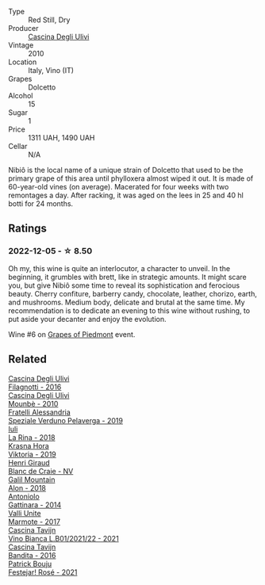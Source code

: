 #+attr_html: :class wine-main-image
[[file:/images/a0/24914c-4a92-4ef2-910f-8e507120be58/2022-09-26-19-12-00-14F1AB27-776C-4155-8298-331B6878B1C0-1-102-o@512.webp]]

- Type :: Red Still, Dry
- Producer :: [[barberry:/producers/f3a3985a-cd61-4e0c-8d77-a532b6d5da62][Cascina Degli Ulivi]]
- Vintage :: 2010
- Location :: Italy, Vino (IT)
- Grapes :: Dolcetto
- Alcohol :: 15
- Sugar :: 1
- Price :: 1311 UAH, 1490 UAH
- Cellar :: N/A

Nibiô is the local name of a unique strain of Dolcetto that used to be the primary grape of this area until phylloxera almost wiped it out. It is made of 60-year-old vines (on average). Macerated for four weeks with two remontages a day. After racking, it was aged on the lees in 25 and 40 hl botti for 24 months.

** Ratings

*** 2022-12-05 - ☆ 8.50

Oh my, this wine is quite an interlocutor, a character to unveil. In the beginning, it grumbles with brett, like in strategic amounts. It might scare you, but give Nibiô some time to reveal its sophistication and ferocious beauty. Cherry confiture, barberry candy, chocolate, leather, chorizo, earth, and mushrooms. Medium body, delicate and brutal at the same time. My recommendation is to dedicate an evening to this wine without rushing, to put aside your decanter and enjoy the evolution.

Wine #6 on [[barberry:/posts/2022-12-05-grapes-of-piedmont][Grapes of Piedmont]] event.

** Related

#+begin_export html
<div class="flex-container">
  <a class="flex-item flex-item-left" href="/wines/e2ba6fb5-84a9-4659-bd14-34f40f48bf87.html">
    <img class="flex-bottle" src="/images/e2/ba6fb5-84a9-4659-bd14-34f40f48bf87/2022-06-09-21-55-33-IMG-0382@512.webp"></img>
    <section class="h">Cascina Degli Ulivi</section>
    <section class="h text-bolder">Filagnotti - 2016</section>
  </a>

  <a class="flex-item flex-item-right" href="/wines/f2db9115-8022-484b-bb3d-6b37770adaab.html">
    <img class="flex-bottle" src="/images/f2/db9115-8022-484b-bb3d-6b37770adaab/2023-02-09-17-29-14-IMG-4875@512.webp"></img>
    <section class="h">Cascina Degli Ulivi</section>
    <section class="h text-bolder">Mounbè - 2010</section>
  </a>

  <a class="flex-item flex-item-left" href="/wines/02983870-d48b-4d04-909e-27b574fcd918.html">
    <img class="flex-bottle" src="/images/02/983870-d48b-4d04-909e-27b574fcd918/2022-12-01-07-40-46-E2F004CC-AEA6-409C-95FC-6D8938591C96-1-105-c@512.webp"></img>
    <section class="h">Fratelli Alessandria</section>
    <section class="h text-bolder">Speziale Verduno Pelaverga - 2019</section>
  </a>

  <a class="flex-item flex-item-right" href="/wines/21b2b1ca-3e02-4b2b-9901-3c212762d95f.html">
    <img class="flex-bottle" src="/images/21/b2b1ca-3e02-4b2b-9901-3c212762d95f/2022-09-26-18-40-21-7E51C4FB-BE19-4FC2-A275-528450D0C855-1-102-o@512.webp"></img>
    <section class="h">Iuli</section>
    <section class="h text-bolder">La Rina - 2018</section>
  </a>

  <a class="flex-item flex-item-left" href="/wines/2f48f9ef-5ba5-4a13-a549-c9fad5f0cd88.html">
    <img class="flex-bottle" src="/images/2f/48f9ef-5ba5-4a13-a549-c9fad5f0cd88/2022-11-25-16-51-09-IMG-3385@512.webp"></img>
    <section class="h">Krasna Hora</section>
    <section class="h text-bolder">Viktoria - 2019</section>
  </a>

  <a class="flex-item flex-item-right" href="/wines/3014c304-23be-4edd-b6c4-0eb1cfee9791.html">
    <img class="flex-bottle" src="/images/30/14c304-23be-4edd-b6c4-0eb1cfee9791/2022-12-19-17-44-35-IMG-3932@512.webp"></img>
    <section class="h">Henri Giraud</section>
    <section class="h text-bolder">Blanc de Craie - NV</section>
  </a>

  <a class="flex-item flex-item-left" href="/wines/3b1a8a8d-4136-45f3-80a5-e72dcb55a929.html">
    <img class="flex-bottle" src="/images/3b/1a8a8d-4136-45f3-80a5-e72dcb55a929/2022-12-07-08-44-12-3A38F9AA-5942-4513-8618-70E9EB16BE07-1-105-c@512.webp"></img>
    <section class="h">Galil Mountain</section>
    <section class="h text-bolder">Alon - 2018</section>
  </a>

  <a class="flex-item flex-item-right" href="/wines/6cb59fce-cdef-4390-a168-29c715c9277a.html">
    <img class="flex-bottle" src="/images/6c/b59fce-cdef-4390-a168-29c715c9277a/2021-01-04-10-54-54-28E344B3-499D-4274-883A-CA936DDF442B-1-105-c@512.webp"></img>
    <section class="h">Antoniolo</section>
    <section class="h text-bolder">Gattinara - 2014</section>
  </a>

  <a class="flex-item flex-item-left" href="/wines/9803f58c-cbbf-4c60-92a1-444f32fed355.html">
    <img class="flex-bottle" src="/images/98/03f58c-cbbf-4c60-92a1-444f32fed355/2022-09-26-18-20-31-4BD7A0F5-E4A4-4A07-9D95-C7316332B272-1-102-o@512.webp"></img>
    <section class="h">Valli Unite</section>
    <section class="h text-bolder">Marmote - 2017</section>
  </a>

  <a class="flex-item flex-item-right" href="/wines/9901fe8f-a6a6-44b0-bda3-451fb207048c.html">
    <img class="flex-bottle" src="/images/99/01fe8f-a6a6-44b0-bda3-451fb207048c/2022-11-15-17-06-38-IMG-3186@512.webp"></img>
    <section class="h">Cascina Tavijn</section>
    <section class="h text-bolder">Vino Bianca L.B01/2021/22 - 2021</section>
  </a>

  <a class="flex-item flex-item-left" href="/wines/9bd895a7-ad65-4065-a7f8-38fb457ed455.html">
    <img class="flex-bottle" src="/images/9b/d895a7-ad65-4065-a7f8-38fb457ed455/2020-09-13-12-41-27-649128AA-DCDA-4B5C-8928-E008BD77D3E9-1-105-c@512.webp"></img>
    <section class="h">Cascina Tavijn</section>
    <section class="h text-bolder">Bandita - 2016</section>
  </a>

  <a class="flex-item flex-item-right" href="/wines/eb0e3f46-1417-4e4d-acc5-1fe5e6650a48.html">
    <img class="flex-bottle" src="/images/eb/0e3f46-1417-4e4d-acc5-1fe5e6650a48/2022-10-15-13-04-56-39D20449-FB2C-4F3F-9121-51B05114536B-1-105-c@512.webp"></img>
    <section class="h">Patrick Bouju</section>
    <section class="h text-bolder">Festejar! Rosé - 2021</section>
  </a>

</div>
#+end_export
